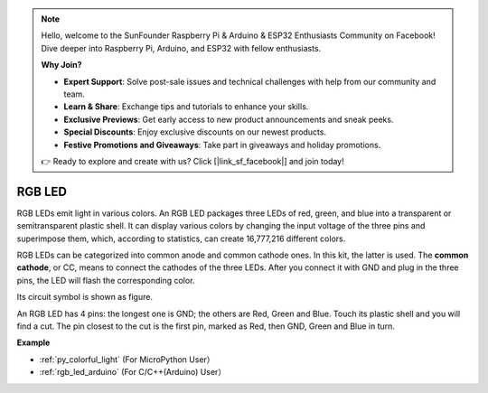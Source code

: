.. note::

    Hello, welcome to the SunFounder Raspberry Pi & Arduino & ESP32 Enthusiasts Community on Facebook! Dive deeper into Raspberry Pi, Arduino, and ESP32 with fellow enthusiasts.

    **Why Join?**

    - **Expert Support**: Solve post-sale issues and technical challenges with help from our community and team.
    - **Learn & Share**: Exchange tips and tutorials to enhance your skills.
    - **Exclusive Previews**: Get early access to new product announcements and sneak peeks.
    - **Special Discounts**: Enjoy exclusive discounts on our newest products.
    - **Festive Promotions and Giveaways**: Take part in giveaways and holiday promotions.

    👉 Ready to explore and create with us? Click [|link_sf_facebook|] and join today!

RGB LED
=================

.. image:: img/rgb_led.png
    :width: 100
    
RGB LEDs emit light in various colors. An RGB LED packages three LEDs of red, green, and blue into a transparent or semitransparent plastic shell. It can display various colors by changing the input voltage of the three pins and superimpose them, which, according to statistics, can create 16,777,216 different colors. 

.. image:: img/rgb_light.png
    :width: 600

RGB LEDs can be categorized into common anode and common cathode ones. In this kit, the latter is used. The **common cathode**, or CC, means to connect the cathodes of the three LEDs. After you connect it with GND and plug in the three pins, the LED will flash the corresponding color. 

Its circuit symbol is shown as figure.

.. image:: img/rgb_symbol.png
    :width: 300

An RGB LED has 4 pins: the longest one is GND; the others are Red, Green and Blue. Touch its plastic shell and you will find a cut. The pin closest to the cut is the first pin, marked as Red, then GND, Green and Blue in turn. 

.. image:: img/rgb_pin.jpg
    :width: 200


**Example**


* :ref:`py_colorful_light` (For MicroPython User）

* :ref:`rgb_led_arduino` (For C/C++(Arduino) User）